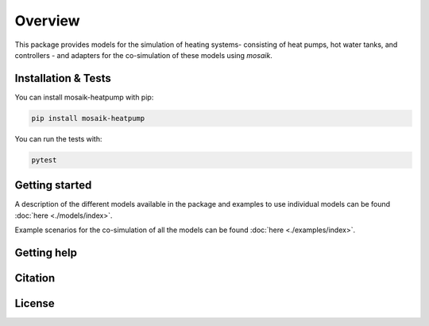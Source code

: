 Overview
========

This package provides models for the simulation of heating systems- consisting of heat pumps, hot water tanks, and controllers - and 
adapters for the co-simulation of these models using *mosaik*.

Installation & Tests
--------------------

You can install mosaik-heatpump with pip:

.. code-block:: bash

      pip install mosaik-heatpump


You can run the tests with:

.. code-block:: bash

      pytest


Getting started
---------------

A description of the different models available in the package and examples to use individual models can be found :doc:`here <./models/index>`. 

Example scenarios for the co-simulation of all the models can be found :doc:`here <./examples/index>`.

Getting help
------------
 

Citation
---------


License
--------
